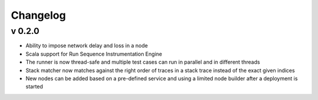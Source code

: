 =========
Changelog
=========

v 0.2.0
=======

* Ability to impose network delay and loss in a node
* Scala support for Run Sequence Instrumentation Engine
* The runner is now thread-safe and multiple test cases can run in parallel and in different threads
* Stack matcher now matches against the right order of traces in a stack trace instead of the exact given indices
* New nodes can be added based on a pre-defined service and using a limited node builder after a deployment is started

